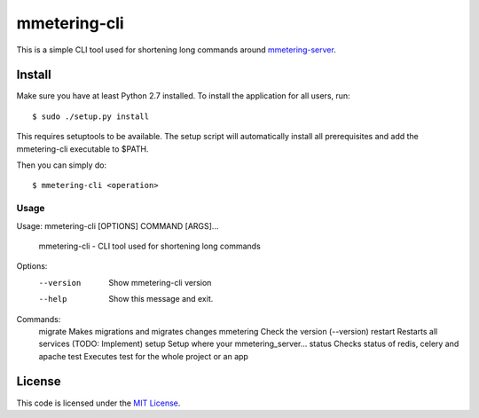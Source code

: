 mmetering-cli
#############################


.. image:: https://travis-ci.org/chrisonntag/mmetering-cli.svg?branch=master
   :target: https://travis-ci.org/chrisonntag/mmetering-cli

This is a simple CLI tool used for shortening long commands around `mmetering-server`_.

.. _`mmetering-server`: https://mmetering.chrisonntag.com

Install
-------

Make sure you have at least Python 2.7 installed. To install the application for all users, run::

  $ sudo ./setup.py install


This requires setuptools to be available. The setup script will automatically install all prerequisites and add 
the mmetering-cli executable to $PATH.

Then you can simply do::

  $ mmetering-cli <operation>

Usage
_____

Usage: mmetering-cli [OPTIONS] COMMAND [ARGS]...

  mmetering-cli - CLI tool used for shortening long commands

Options:
  --version  Show mmetering-cli version
  --help     Show this message and exit.

Commands:
  migrate    Makes migrations and migrates changes
  mmetering  Check the version (--version)
  restart    Restarts all services (TODO: Implement)
  setup      Setup where your mmetering_server...
  status     Checks status of redis, celery and apache
  test       Executes test for the whole project or an app


License
-------

This code is licensed under the `MIT License`_.

.. _`MIT License`: https://github.com/chrisonntag/mmetering-cli/blob/master/LICENSE
